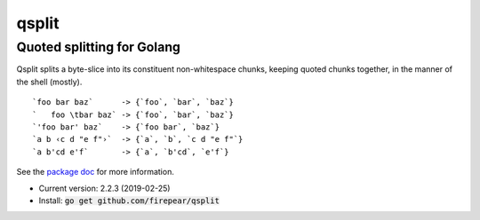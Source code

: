 ***************************
qsplit
***************************
Quoted splitting for Golang
===========================

Qsplit splits a byte-slice into its constituent non-whitespace chunks,
keeping quoted chunks together, in the manner of the shell (mostly).

::
   
    `foo bar baz`      -> {`foo`, `bar`, `baz`}
    `   foo \tbar baz` -> {`foo`, `bar`, `baz`}
    `'foo bar' baz`    -> {`foo bar`, `baz`}
    `a b ‹c d "e f"›`  -> {`a`, `b`, `c d "e f"`}
    `a b'cd e'f`       -> {`a`, `b'cd`, `e'f`}

See the `package doc <http://godoc.org/github.com/firepear/qsplit>`_ for more
information.

* Current version: 2.2.3 (2019-02-25)

* Install: :code:`go get github.com/firepear/qsplit`
